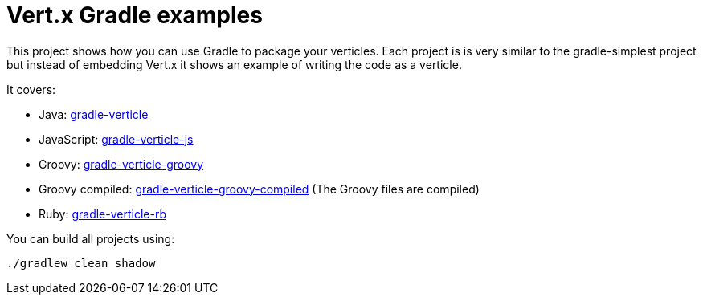= Vert.x Gradle examples


This project shows how you can use Gradle to package your verticles. Each project is is very similar to the
gradle-simplest project but instead of embedding Vert.x it shows an example of writing the code as a verticle.

It covers:

* Java: link:gradle-verticle[]
* JavaScript: link:gradle-verticle-js[]
* Groovy: link:gradle-verticle-groovy[]
* Groovy compiled: link:gradle-verticle-groovy-compiled[] (The Groovy files are compiled)
* Ruby: link:gradle-verticle-rb[]

You can build all projects using:

```
./gradlew clean shadow
```


